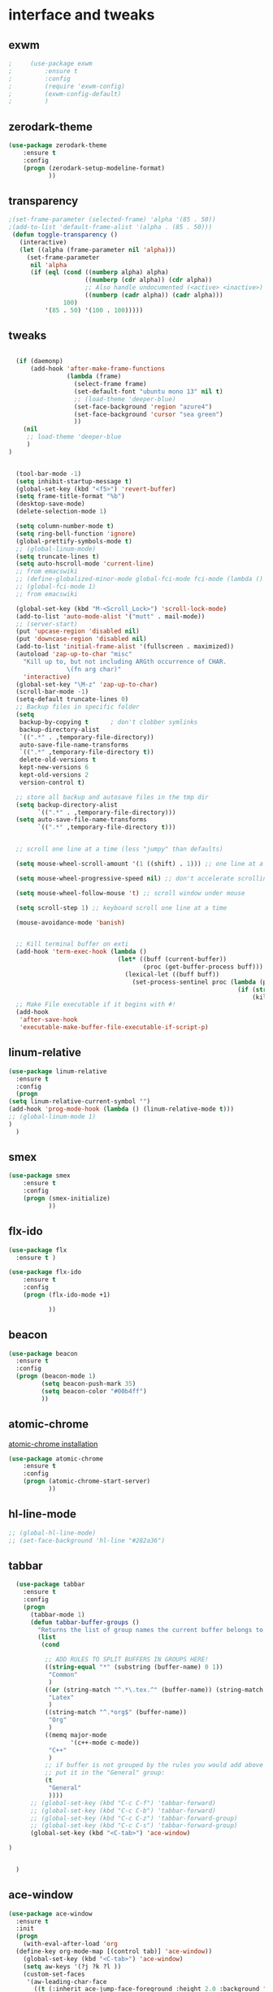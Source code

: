 

* interface and tweaks
** exwm
   #+BEGIN_SRC emacs-lisp
     ;     (use-package exwm
     ;         :ensure t
     ;         :config
     ;         (require 'exwm-config)
     ;         (exwm-config-default)
     ;         )
   #+END_SRC

** zerodark-theme
   #+BEGIN_SRC emacs-lisp
     (use-package zerodark-theme
         :ensure t
         :config
         (progn (zerodark-setup-modeline-format)
                ))
   #+END_SRC

** transparency
#+BEGIN_SRC emacs-lisp
;(set-frame-parameter (selected-frame) 'alpha '(85 . 50))
;(add-to-list 'default-frame-alist '(alpha . (85 . 50)))
 (defun toggle-transparency ()
   (interactive)
   (let ((alpha (frame-parameter nil 'alpha)))
     (set-frame-parameter
      nil 'alpha
      (if (eql (cond ((numberp alpha) alpha)
                     ((numberp (cdr alpha)) (cdr alpha))
                     ;; Also handle undocumented (<active> <inactive>) form.
                     ((numberp (cadr alpha)) (cadr alpha)))
               100)
          '(85 . 50) '(100 . 100)))))

#+END_SRC

** tweaks
#+BEGIN_SRC emacs-lisp

    (if (daemonp)
        (add-hook 'after-make-frame-functions
                  (lambda (frame)
                    (select-frame frame)
                    (set-default-font "ubuntu mono 13" nil t)
                    ;; (load-theme 'deeper-blue)
                    (set-face-background 'region "azure4")
                    (set-face-background 'cursor "sea green")
                    ))
      (nil
       ;; load-theme 'deeper-blue
       )
  )


    (tool-bar-mode -1)
    (setq inhibit-startup-message t)
    (global-set-key (kbd "<f5>") 'revert-buffer)
    (setq frame-title-format "%b")
    (desktop-save-mode)
    (delete-selection-mode 1)

    (setq column-number-mode t)
    (setq ring-bell-function 'ignore)
    (global-prettify-symbols-mode t)
    ;; (global-linum-mode)
    (setq truncate-lines t)
    (setq auto-hscroll-mode 'current-line)
    ;; from emacswiki
    ;; (define-globalized-minor-mode global-fci-mode fci-mode (lambda () (fci-mode 1)))
    ;; (global-fci-mode 1)
    ;; from emacswiki

    (global-set-key (kbd "M-<Scroll_Lock>") 'scroll-lock-mode)
    (add-to-list 'auto-mode-alist '("mutt" . mail-mode))
    ;; (server-start)
    (put 'upcase-region 'disabled nil)
    (put 'downcase-region 'disabled nil)
    (add-to-list 'initial-frame-alist '(fullscreen . maximized))
    (autoload 'zap-up-to-char "misc"
      "Kill up to, but not including ARGth occurrence of CHAR.
                  \(fn arg char)"
      'interactive)
    (global-set-key "\M-z" 'zap-up-to-char)
    (scroll-bar-mode -1)
    (setq-default truncate-lines 0)
    ;; Backup files in specific folder
    (setq
     backup-by-copying t      ; don't clobber symlinks
     backup-directory-alist
     `((".*" . ,temporary-file-directory))
     auto-save-file-name-transforms
     `((".*" ,temporary-file-directory t))
     delete-old-versions t
     kept-new-versions 6
     kept-old-versions 2
     version-control t)

    ;; store all backup and autosave files in the tmp dir
    (setq backup-directory-alist
          `((".*" . ,temporary-file-directory)))
    (setq auto-save-file-name-transforms
          `((".*" ,temporary-file-directory t)))


    ;; scroll one line at a time (less "jumpy" than defaults)

    (setq mouse-wheel-scroll-amount '(1 ((shift) . 1))) ;; one line at a time

    (setq mouse-wheel-progressive-speed nil) ;; don't accelerate scrolling

    (setq mouse-wheel-follow-mouse 't) ;; scroll window under mouse

    (setq scroll-step 1) ;; keyboard scroll one line at a time

    (mouse-avoidance-mode 'banish)


    ;; Kill terminal buffer on exti
    (add-hook 'term-exec-hook (lambda ()
                                (let* ((buff (current-buffer))
                                       (proc (get-buffer-process buff)))
                                  (lexical-let ((buff buff))
                                    (set-process-sentinel proc (lambda (process event)
                                                                 (if (string= event "finished\n")
                                                                     (kill-buffer buff))))))))
    ;; Make File executable if it begins with #!
    (add-hook
     'after-save-hook
     'executable-make-buffer-file-executable-if-script-p)
#+END_SRC

** linum-relative
   #+BEGIN_SRC emacs-lisp
     (use-package linum-relative
       :ensure t
       :config
       (progn
	 (setq linum-relative-current-symbol "")
	 (add-hook 'prog-mode-hook (lambda () (linum-relative-mode t)))
	 ;; (global-linum-mode 1)
	 )
       )
   #+END_SRC

** smex
  #+BEGIN_SRC emacs-lisp
(use-package smex
    :ensure t
    :config
    (progn (smex-initialize)
           ))
  #+END_SRC

** flx-ido
  #+BEGIN_SRC emacs-lisp
    (use-package flx
      :ensure t )

    (use-package flx-ido
        :ensure t
        :config
        (progn (flx-ido-mode +1)

               ))
  #+END_SRC

** beacon
  #+BEGIN_SRC emacs-lisp
    (use-package beacon
      :ensure t
      :config
      (progn (beacon-mode 1)
             (setq beacon-push-mark 35)
             (setq beacon-color "#00b4ff")
             ))
  #+END_SRC

** atomic-chrome
   [[https://chrome.google.com/webstore/detail/atomic-chrome/lhaoghhllmiaaagaffababmkdllgfcmc/related?hl%3Den][atomic-chrome installation]]
  #+BEGIN_SRC emacs-lisp
(use-package atomic-chrome
    :ensure t
    :config
    (progn (atomic-chrome-start-server)
           ))
  #+END_SRC

** hl-line-mode
#+BEGIN_SRC emacs-lisp
  ;; (global-hl-line-mode)
  ;; (set-face-background 'hl-line "#282a36")
#+END_SRC

** tabbar
#+BEGIN_SRC emacs-lisp
    (use-package tabbar
      :ensure t
      :config
      (progn
        (tabbar-mode 1)
        (defun tabbar-buffer-groups ()
          "Returns the list of group names the current buffer belongs to."
          (list
           (cond

            ;; ADD RULES TO SPLIT BUFFERS IN GROUPS HERE!
            ((string-equal "*" (substring (buffer-name) 0 1))
             "Common"
             )
            ((or (string-match "^.*\.tex.^" (buffer-name)) (string-match "^.*\.bib.*$" (buffer-name))  )
             "Latex"
             )
            ((string-match "^.*org$" (buffer-name))
             "Org"
             )
            ((memq major-mode
                   '(c++-mode c-mode))
             "C++"
             )
            ;; if buffer is not grouped by the rules you would add above
            ;; put it in the "General" group:
            (t
             "General"
             ))))
        ;; (global-set-key (kbd "C-c C-f") 'tabbar-forward)
        ;; (global-set-key (kbd "C-c C-b") 'tabbar-forward)
        ;; (global-set-key (kbd "C-c C-z") 'tabbar-forward-group)
        ;; (global-set-key (kbd "C-c C-s") 'tabbar-forward-group)
        (global-set-key (kbd "<C-tab>") 'ace-window)

  )


    )
#+END_SRC

** ace-window
#+BEGIN_SRC emacs-lisp
  (use-package ace-window
    :ensure t
    :init
    (progn
      (with-eval-after-load 'org
    (define-key org-mode-map [(control tab)] 'ace-window))
      (global-set-key (kbd "<C-tab>") 'ace-window)
      (setq aw-keys '(?j ?k ?l ))
      (custom-set-faces
       '(aw-leading-char-face
         ((t (:inherit ace-jump-face-foreground :height 2.0 :background "sea green" :foreground "#000" ))))
       )))

#+END_SRC

** undo-tree
#+BEGIN_SRC emacs-lisp
 (use-package undo-tree
    :ensure t
    :config (global-undo-tree-mode))
#+END_SRC

** flx
   #+BEGIN_SRC emacs-lisp
     (use-package flx
         :ensure t
         )
   #+END_SRC

** nyan-mode
#+BEGIN_SRC emacs-lisp
  (use-package nyan-mode
    :ensure t
    :config
    (progn
      (nyan-mode t)
      (nyan-start-animation)
      (nyan-toggle-wavy-trail)
      (setq nyan-bar-length 10)
      (setq nyan-minimum-window-width 5)
      ))
#+END_SRC

** neotree
  #+BEGIN_SRC emacs-lisp
    (use-package neotree
        :ensure t
        :config
        (progn (global-set-key [f8] 'neotree-toggle)
               (setq neo-theme (if (display-graphic-p) 'icons 'arrow))
               (setq split-window-preferred-function 'neotree-split-window-sensibly)
               ))
  #+END_SRC

** Shell
#+BEGIN_SRC emacs-lisp
  (global-set-key
   (kbd "C-x t")
   (lambda()(interactive)
     (if ( or (get-buffer "*ansi-term*") (get-buffer "*eshell*") )
         (rename-uniquely))
     (if (string=  window-system "w32")
         (eshell)
       (ansi-term "/bin/bash")
       )))
#+END_SRC

** smartparens
#+BEGIN_SRC emacs-lisp
  (use-package smartparens
    :ensure t
    :config
    (progn
      (smartparens-global-mode 1)
      (show-smartparens-global-mode 1)))
#+END_SRC

** volatile-highlights
#+BEGIN_SRC emacs-lisp
  (use-package volatile-highlights
    :ensure t
    :config
    (volatile-highlights-mode t))
#+END_SRC

** My commands
#+BEGIN_SRC emacs-lisp
  (define-prefix-command 'accacio-map)
  (define-prefix-command 'ProjetoFinal)
  (global-set-key (kbd "<f12><f12>") 'accacio-map)

      ;;; Code:
  (defun open-file-switch-buffer-or-close (filename)
    "Opens FILENAME if it\'s closed."
    (setq ReadmeBuffer (or
                        (get-buffer (file-name-nondirectory filename))
                        (get-buffer
                         (concat (file-name-nondirectory filename)
                                 "<"
                                 (file-name-nondirectory
                                  (substring
                                   (file-name-directory
                                    (expand-file-name
                                     filename)) 0 -1 ))
                                 ">")
                         )
                        ))
    (setq VisitedFile  (buffer-file-name ReadmeBuffer))
    ;; (setq myReadme "~/.emacs.d/Readme.org")

    (if (string= VisitedFile (expand-file-name filename))
        (if (eq (get-buffer (current-buffer)) ReadmeBuffer)
            (kill-buffer ReadmeBuffer)
          (switch-to-buffer ReadmeBuffer)
          )
      (find-file filename)
      )
    )

  (define-key accacio-map (kbd "c")
    (defun emacs-config () (interactive)
           (open-file-switch-buffer-or-close "~/.emacs.d/Readme.org")
           )
    )
  (define-key accacio-map (kbd "b")
    (defun bashrc () (interactive)
           (open-file-switch-buffer-or-close "~/dots/configs/bash/.bashrc")
           )
    )
  (define-key accacio-map (kbd "i")
    (defun i3config () (interactive)
           (open-file-switch-buffer-or-close "~/dots/configs/i3/.i3/config")
           )
    )
  (define-key accacio-map (kbd "t") 'toggle-transparency)
  (define-key accacio-map (kbd "g") 'guru-global-mode)
  (define-key accacio-map (kbd "o")
    (defun todos () (interactive)
           (open-file-switch-buffer-or-close "~/Dropbox/AccDoc/Org/")
           )
    )

  (define-key accacio-map (kbd "p") 'ProjetoFinal)
  (define-key ProjetoFinal (kbd "t")
      (defun todo () (interactive)
           (open-file-switch-buffer-or-close "~/Dropbox/TCC/org/todo.org")
           )
      )

  (define-key ProjetoFinal (kbd "m")
        (defun main () (interactive)
             (open-file-switch-buffer-or-close "~/Dropbox/TCC/documentos/tex/main.tex")
             )
        )

  (define-key ProjetoFinal (kbd "a")
        (defun apresentacao () (interactive)
             (open-file-switch-buffer-or-close "~/Dropbox/TCC/documentos/tex/main.tex")
             )
        )
#+END_SRC

** guru-mode
   #+BEGIN_SRC emacs-lisp
     (use-package guru-mode
	 :ensure t
	 :config
	 (progn (guru-global-mode)
	       	))
   #+END_SRC

** all-the-icons
   #+BEGIN_SRC emacs-lisp
     (use-package all-the-icons
       :ensure t
       :config
         (progn
           (unless (package-installed-p 'all-the-icons)
             (all-the-icons-install-fonts))
           ))
   #+END_SRC

** rich-minority
   #+BEGIN_SRC emacs-lisp
     (use-package rich-minority
       :ensure t
       :config
       (progn
         (rich-minority-mode 1)

         (setq rm-blacklist
               (format "^ \\(%s\\)$"
                       (mapconcat #'identity
                                  '("LR"
                                    "Irony"
                                    "company"
                                    "HelmGtags"
                                    "ARev"
                                    "Hi"
                                    "ElDoc"
                                    "Abbrev"
                                    "SP"
                                    "Fly.*"
                                    "yas.*"
                                    "Projectile.*"
                                    "Undo-Tree"
                                    "PgLn"
                                    "WK"
                                    "ivy"
                                    "VHL"
                                    "guru"
                                    ".*\(\*\).*" )
                                  "\\|")))
         ))
   #+END_SRC

** rainbow-delimiters
   #+BEGIN_SRC emacs-lisp
     (use-package rainbow-delimiters
       :ensure t
       :config
       (progn
         (require 'cl-lib)
         (require 'color)
         ;; (cl-loop
         ;;  for index from 1 to rainbow-delimiters-max-face-count
         ;;  do
         ;;  (let ((face (intern (format "rainbow-delimiters-depth-%d-face" index))))
         ;;    (cl-callf color-saturate-name (face-foreground face) 30)))
         (custom-set-faces
          ;; custom-set-faces was added by Custom.
          ;; If you edit it by hand, you could mess it up, so be careful.
          ;; Your init file should contain only one such instance.
          ;; If there is more than one, they won't work right.
          '(rainbow-delimiters-depth-1-face ((t (:foreground "dark orange"))))
          '(rainbow-delimiters-depth-2-face ((t (:foreground "deep pink"))))
          '(rainbow-delimiters-depth-3-face ((t (:foreground "chartreuse"))))
          '(rainbow-delimiters-depth-4-face ((t (:foreground "deep sky blue"))))
          '(rainbow-delimiters-depth-5-face ((t (:foreground "yellow"))))
          '(rainbow-delimiters-depth-6-face ((t (:foreground "orchid"))))
          '(rainbow-delimiters-depth-7-face ((t (:foreground "spring green"))))
          '(rainbow-delimiters-depth-8-face ((t (:foreground "sienna1"))))
          '(rainbow-delimiters-depth-9-face ((t (:foreground "aquamarine"))))
          )
         (add-hook 'prog-mode-hook #'rainbow-delimiters-mode)

         )

       )
   #+END_SRC

** origami
   #+BEGIN_SRC emacs-lisp
     (use-package origami
       :ensure t
       :config
       (progn
         (global-origami-mode)
         )
       )
   #+END_SRC

** fontawesome
   #+BEGIN_SRC emacs-lisp
(use-package fontawesome
  :ensure t
  :config
  (progn
	 )
  )
   #+END_SRC

* Navigation
** Ibuffer
#+BEGIN_SRC emacs-lisp
  (global-set-key (kbd "C-x C-b") 'ibuffer)
  (setq ibuffer-saved-filter-groups
        (quote (("default"
                 ("Latex" (or (name . "^.*\\.tex.*$") (name . "^.*\\.bib.*$")  ))
                 ("Programming" (or (or (mode . c-mode) (mode . c++-mode) ) (mode . python-mode) ) )
                 ("Org" (mode . org-mode))
                 (".pdf" (name . "^.*pdf$"))
                 ("Dired" (mode . dired-mode))
                 ("Emacs" (or (name . "^\\*scratch\\*$") (name . "^\\*Messages\\*$") (name . "^\\*Warnings\\*$")))
                 ("Common" (name . "^\\*.*\\*$"))
                 ))))
  (add-hook 'ibuffer-mode-hook
            (lambda ()
              (ibuffer-auto-mode 1)
              (ibuffer-switch-to-saved-filter-groups "default")))
#+END_SRC

** Dired
#+BEGIN_SRC emacs-lisp
  (put 'dired-find-alternate-file 'disabled nil)
  (eval-after-load "dired" '(progn (define-key dired-mode-map (kbd "RET") 'dired-find-alternate-file)))
  (setq dired-dwim-target t)

#+END_SRC

** Try
#+BEGIN_SRC emacs-lisp
(use-package try
  :ensure t)
#+END_SRC

** which-key
#+BEGIN_SRC emacs-lisp
(use-package which-key
  :ensure t
  :config (which-key-mode))
#+END_SRC

** counsel
#+BEGIN_SRC emacs-lisp
  (use-package counsel
    :ensure t
    :bind
    ("M-y" . counsel-yank-pop)
    :config
    (progn
      (setq counsel-find-file-ignore-regexp "\\.elc\\'")
      (setq counsel-find-file-at-point t)
	   )
    )

#+END_SRC

** swiper
#+BEGIN_SRC emacs-lisp
  (use-package swiper
    :ensure t
    :config
    (progn
      (ivy-mode 1)
      (setq ivy-use-virtual-buffers t)
      (setq enable-recursive-minibuffers nil)
      (global-set-key "\C-s" 'swiper)
      (global-set-key (kbd "C-c C-r") 'ivy-resume)
      (global-set-key (kbd "<f6>") 'ivy-resume)
      (global-set-key (kbd "M-x") 'counsel-M-x)
      (global-set-key (kbd "C-x C-f") 'counsel-find-file)
      (global-set-key (kbd "<f1> f") 'counsel-describe-function)
      (global-set-key (kbd "<f1> v") 'counsel-describe-variable)
      (global-set-key (kbd "<f1> l") 'counsel-find-library)
      (global-set-key (kbd "<f2> i") 'counsel-info-lookup-symbol)
      (global-set-key (kbd "<f2> u") 'counsel-unicode-char)
      (global-set-key (kbd "C-c g") 'counsel-git)
      (global-set-key (kbd "C-c j") 'counsel-git-grep)
      (global-set-key (kbd "C-c k") 'counsel-ag)
      (global-set-key (kbd "C-x l") 'counsel-locate)
      (global-set-key (kbd "C-S-o") 'counsel-rhythmbox)
      (define-key minibuffer-local-map (kbd "C-r") 'counsel-minibuffer-history)
      ))
#+END_SRC

** avy
#+BEGIN_SRC emacs-lisp
  (use-package avy
    :ensure t
    :bind ("C-:" . avy-goto-char)
    :bind ("M-g g" . avy-goto-line )
    )
#+END_SRC

** iedit-mode
#+BEGIN_SRC emacs-lisp
  (use-package iedit
    :ensure t
    :config (define-key global-map (kbd "C-c ;") 'iedit-mode))
#+END_SRC

** Yasnippets
#+BEGIN_SRC emacs-lisp
 (use-package yasnippet
    :ensure t
    :config (yas-global-mode 1))
 (use-package yasnippet-snippets
    :ensure t)
#+END_SRC

** projectile
   #+BEGIN_SRC emacs-lisp
          (use-package projectile
              :ensure t
              :config
              (progn (projectile-mode)
                     (setq projectile-indexing-method 'native)
                     ))

          (use-package counsel-projectile
            :ensure t
            :config
            (counsel-projectile-mode)
            (define-key projectile-mode-map (kbd "C-c p") 'projectile-command-map)
     )
   #+END_SRC

** helm-ag
   #+BEGIN_SRC emacs-lisp
(use-package helm-ag
    :ensure t
    :config
    (progn
           ))
   #+END_SRC

** ag
   #+BEGIN_SRC emacs-lisp
     (use-package ag
         :ensure t
         :config
         (progn
           )
         )
   #+END_SRC

* Planning / Org-Mode
** org-bullets
#+BEGIN_SRC emacs-lisp
  (use-package org-bullets
    :ensure t
    :config
    (add-hook 'org-mode-hook (lambda () (org-bullets-mode 1))))

  (custom-set-variables '(org-hide-leading-stars t))
#+END_SRC
#+BEGIN_SRC emacs-lisp
    (setq org-ellipsis "⤵") ;⤵ ⭍ ↲ ⮯
    (setq org-src-fontify-natively t)
    (setq org-src-tab-acts-natively t)
    (setq org-src-window-setup 'current-window)

  (setq my-org-folder '~/Dropbox/AccDoc/Org)



#+END_SRC

* Reading
** pdf-tools

   #+BEGIN_SRC emacs-lisp
     (use-package pdf-tools
         :ensure t
         :config
         (progn (pdf-tools-install)
                ))
   #+END_SRC

** engine-mode
   #+BEGIN_SRC emacs-lisp
     (use-package engine-mode
         :ensure t
         :config
         (progn
           (defengine duckduckgo
             "https://duckduckgo.com/?q=%s"
             :keybinding "d")
           (defengine wikipedia
       "http://www.wikipedia.org/search-redirect.php?language=en&go=Go&search=%s"
       :keybinding "w")
           (defengine stack-overflow
             "https://stackoverflow.com/search?q=%s"
             :keybinding "s")
           (defengine github
             "https://github.com/search?ref=simplesearch&q=%s"
             :keybinding "g")

           (defengine youtube
       "https://www.youtube.com/results?search_query=%s")
           (engine-mode t)
           )
         )
   #+END_SRC

* Programming
** Org-babel c++
#+BEGIN_SRC emacs-lisp
  (org-babel-do-load-languages
   'org-babel-load-languages '((C . t)))
#+END_SRC

** magit
#+BEGIN_SRC emacs-lisp
  (use-package magit
    :ensure t
    :config
    (progn
      (global-magit-file-mode 0)
      (set-default 'magit-stage-all-confirm nil)
      (add-hook 'magit-mode-hook 'magit-load-config-extensions)
      (global-unset-key (kbd "C-x g"))
      (global-set-key (kbd "C-x g h") 'magit-log)
      (global-set-key (kbd "C-x g f") 'magit-file-log)
      (global-set-key (kbd "C-x g b") 'magit-blame-mode)
      (global-set-key (kbd "C-x g m") 'magit-branch-manager)
      (global-set-key (kbd "C-x g c") 'magit-branch)
      (global-set-key (kbd "C-x g s") 'magit-status)
      (global-set-key (kbd "C-x g r") 'magit-reflog)
      (global-set-key (kbd "C-x g t") 'magit-tag)
      (setq user-full-name "Rafael Accácio Nogueira")
      (setq user-mail-address "raccacio@poli.ufrj.br")
      ))

#+END_SRC

** google-c-style flymake
#+BEGIN_SRC emacs-lisp
    ;; (use-package flymake-cursor
    ;;   :ensure t)


  (defun my:flymake-google-init ()
    (require 'flymake-google-cpplint)
    (custom-set-variables
     '(flymake-google-cpplint-command
       (if (string=  window-system "w32")
	   '"d:/Users/Accacio/AppData/Local/Programs/Python/Python36-32/Scripts/cpplint.exe"
	 '"/usr/local/bin/cpplint"
	 )
       )
     )
    (flymake-google-cpplint-load)
    ;; (flymake-cursor-mode 1)
    )

    (use-package flymake-google-cpplint
      :ensure t
      :config
      (progn
	(add-hook 'c-mode-hook 'my:flymake-google-init)
	(add-hook 'c++-mode-hook 'my:flymake-google-init)
	))

    (use-package google-c-style
      :ensure t
      :config
      (progn
	(add-hook 'c-mode-common-hook 'google-set-c-style)
	(add-hook 'c-mode-common-hook 'google-make-newline-indent)
	))

#+END_SRC

** flycheck
#+BEGIN_SRC emacs-lisp
  (use-package flycheck
    :ensure t
    :config
    (progn
                                          ;    (add-hook 'after-init-hook #'global-flycheck-mode)
      (add-hook 'prog-mode-hook 'flycheck-mode)
      ))
#+END_SRC

** company
#+BEGIN_SRC emacs-lisp
  (use-package company
    :ensure t
    :config
    (progn
      (add-hook 'after-init-hook 'global-company-mode)
      (setq company-idle-delay 0)

        (company-quickhelp-mode)
    (setq company-show-numbers t)
    (let ((map company-active-map))
    (mapc (lambda (x) (define-key map (format "%d" x)
                   `(lambda () (interactive) (company-complete-number ,x))))
          (number-sequence 0 9)))
      )
    )

  (use-package company-quickhelp
  :ensure t
  :config
  (progn
    (setq company-minimum-prefix-length 1)
                                          ;    (setq company-tooltip-maximum-width 20)
    (company-quickhelpmode)
    ))

#+END_SRC
 workaround fci incompability

#+BEGIN_SRC emacs-lisp


(defvar-local company-fci-mode-on-p nil)

(defun company-turn-off-fci (&rest ignore)
  (when (boundp 'fci-mode)
    (setq company-fci-mode-on-p fci-mode)
    (when fci-mode (fci-mode -1))))

(defun company-maybe-turn-on-fci (&rest ignore)
  (when company-fci-mode-on-p (fci-mode 1)))

(add-hook 'company-completion-started-hook 'company-turn-off-fci)
(add-hook 'company-completion-finished-hook 'company-maybe-turn-on-fci)
(add-hook 'company-completion-cancelled-hook 'company-maybe-turn-on-fci)

#+END_SRC

** irony-mode
#+BEGIN_SRC emacs-lisp
      (use-package irony
        :ensure t
        :config
        (progn
          (add-hook 'c++-mode-hook 'irony-mode)
          (add-hook 'c-mode-hook 'irony-mode)
          (add-hook 'objc-mode-hook 'irony-mode)

          (add-hook 'c++-mode-hook 'company-mode)
          (add-hook 'c-mode-hook 'company-mode)
          (add-hook 'objc-mode-hook 'company-mode)

          (add-hook 'after-init-hook 'global-company-mode)


          (add-hook 'irony-mode-hook 'irony-cdb-autosetup-compile-options)



          ))

      (use-package company-irony
        :ensure t
        :config
      (eval-after-load 'company
            '(add-to-list 'company-backends '(company-irony))))

      (use-package flycheck-irony
        :ensure t
        :config
        (eval-after-load 'flycheck
          '(add-hook 'flycheck-mode-hook #'flycheck-irony-setup)))


      ;; Windows performance tweaks
      ;;
      (when (boundp 'w32-pipe-read-delay)
        (setq w32-pipe-read-delay 0))
      ;; Set the buffer (setq )ize to 64K on Windows (from the original 4K)
      (when (boundp 'w32-pipe-buffer-size)
        (setq irony-server-w32-pipe-buffer-size (* 64 1024)))


  (use-package company-irony-c-headers
    :ensure t
    :config (eval-after-load 'company
              '(add-to-list
                'company-backends
                '(company-irony-c-headers
                  company-irony
                                          ;company-yasnippet
                  ))))

  (use-package irony-eldoc
    :ensure t
    :config
    (add-hook 'irony-mode-hook 'irony-eldoc))
#+END_SRC

** idle-highlights
#+BEGIN_SRC emacs-lisp
  (use-package idle-highlight-mode
    :ensure t
    :config
    (progn  (add-hook 'prog-mode-hook (lambda () (idle-highlight-mode t)))
            (set-face-background 'idle-highlight "#555")
            ))
#+END_SRC

** fill-column-indicator
#+BEGIN_SRC emacs-lisp
  (use-package fill-column-indicator
    :ensure t
    :config
    (progn (setq-default fill-column 70)
           (add-hook 'prog-mode-hook (lambda () (fci-mode t)))
           ))


#+END_SRC

** cmake-mode
  #+BEGIN_SRC emacs-lisp
(use-package cmake-mode
    :ensure t
    :config
    (progn (setq auto-mode-alist
      (append
       '(("CMakeLists\\.txt\\'" . cmake-mode))
       '(("\\.cmake\\'" . cmake-mode))
       auto-mode-alist))

(autoload 'cmake-mode "~/.emacs.d/elpa/cmake-mode-20180104.1137/cmake-mode-autoloads.el" t)
           ))
  #+END_SRC

** helm-gtags
  #+BEGIN_SRC emacs-lisp
    (use-package helm-gtags
      :ensure t
      :config
      (progn (add-hook 'c++-mode-hook 'helm-gtags-mode)
             (add-hook 'c-mode-hook 'helm-gtags-mode)
             (global-set-key (kbd "C-.") 'helm-gtags-dwim)
             ))
  #+END_SRC

** multiple-cursors
  #+BEGIN_SRC emacs-lisp
    (use-package multiple-cursors
        :ensure t
        :init
        (progn (global-set-key (kbd "C-x <down>") 'mc/mark-next-like-this)
               (global-set-key (kbd "C-x M-RET") 'mc/mark-all-dwim)
               (global-set-key (kbd "C-x <up>") 'mc/mark-previous-like-this)
               ))
  #+END_SRC

** ace-mc

   #+BEGIN_SRC emacs-lisp
     (use-package ace-mc
         :ensure t
         :config
         (progn (global-set-key (kbd "C-0") 'ace-mc-add-multiple-cursors)
                ))
   #+END_SRC

** expand-region
  #+BEGIN_SRC emacs-lisp
    (use-package expand-region
        :ensure t
        :init
        (progn (global-set-key (kbd "C-=") 'er/expand-region)
               ))
  #+END_SRC

** scala
   #+BEGIN_SRC emacs-lisp
     (use-package ensime
       :ensure t)

     (use-package sbt-mode
       :ensure t)

     (use-package scala-mode
       :ensure t)
   #+END_SRC

* HTML

** rainbow-mode
  #+BEGIN_SRC emacs-lisp
    (use-package rainbow-mode
        :ensure t
        :config
        (progn (add-hook 'html-mode-hook 'rainbow-mode)
               (add-hook 'css-mode-hook 'rainbow-mode)
               ))
  #+END_SRC

** browser
  #+BEGIN_SRC emacs-lisp
    (setq browse-url-browser-function 'browse-url-generic
          browse-url-generic-program "vivaldi")
  #+END_SRC

* Games
** 2048
   #+BEGIN_SRC emacs-lisp
     (use-package 2048-game
       :ensure t
         )
   #+END_SRC


* Finances

** ledger-mode
   #+BEGIN_SRC emacs-lisp
     (use-package ledger-mode
         :ensure t
         :init
         (setq ledger-clear-whole-transactions 1)
         :config
         (progn (add-to-list 'auto-mode-alist '("\\.ledger$" . ledger-mode))
                )
         )
   #+END_SRC

* Ahk
** xahk-mode
   #+BEGIN_SRC emacs-lisp
(use-package xahk-mode
  :ensure t
  :config
  (progn
	 )
  )
   #+END_SRC

* Latex
** auctex
#+BEGIN_SRC emacs-lisp
  ;; (require 'auctex)
       (use-package auctex
       :defer t
       :ensure t)
  (setq TeX-auto-save t)
  (setq TeX-parse-self t)
  (setq TeX-save-query nil)
  (defun turn-on-outline-minor-mode ()
  (outline-minor-mode 1))

  (add-hook 'LaTeX-mode-hook 'turn-on-outline-minor-mode)
  (add-hook 'latex-mode-hook 'turn-on-outline-minor-mode)
  (setq outline-minor-mode-prefix "\C-c \C-o") ; Or something else
  ;(setq TeX-PDF-mode t)

  (use-package company-auctex
      :ensure t
      :config
      (progn
             ))
  (company-auctex-init)

#+END_SRC

** company-bibtex
#+BEGIN_SRC emacs-lisp
(use-package company-bibtex
    :ensure t
    :config
    (progn
           ))

#+END_SRC

** company-reftex
#+BEGIN_SRC emacs-lisp
  (use-package company-reftex
      :ensure t
      :config
      (progn
             ))
  '(reftex-use-external-file-finders t)
  (add-hook 'LaTeX-mode-hook 'turn-on-reftex)   ; with AUCTeX LaTeX mode
  (add-hook 'latex-mode-hook 'turn-on-reftex)   ; with Emacs latex mode
  (add-hook 'LaTeX-mode-hook 'auto-fill-mode)
  (add-hook 'latex-mode-hook 'auto-fill-mode)
  (add-hook 'LaTeX-mode-hook 'flyspell-mode)
  (add-hook 'latex-mode-hook 'flyspell-mode)
  (add-hook 'LaTeX-mode-hook 'fci-mode)
  (add-hook 'latex-mode-hook 'fci-mode)
  (add-hook 'LaTeX-mode-hook 'linum-mode)
  (add-hook 'latex-mode-hook 'linum-mode)

#+END_SRC

** Zathura as Viewer
#+BEGIN_SRC emacs-lisp
          (defcustom tex-my-viewer "zathura --fork -s -x \"emacsclient --eval '(progn (switch-to-buffer  (file-name-nondirectory \"'\"'\"%{input}\"'\"'\")) (goto-line %{line}))'\""
    "PDF Viewer for TeX documents. You may want to fork the viewer
  so that it detects when the same document is launched twice, and
  persists when Emacs gets closed.

  Simple command:

    zathura --fork

  We can use

    emacsclient --eval '(progn (switch-to-buffer  (file-name-nondirectory \"%{input}\")) (goto-line %{line}))'

  to reverse-search a pdf using SyncTeX. Note that the quotes and double-quotes matter and must be escaped appropriately."
    :safe 'stringp)

  (add-to-list 'TeX-view-program-selection
               '(output-pdf "Zathura"))
#+END_SRC

* Blog

** org-publish
#+BEGIN_SRC emacs-lisp
  (setq org-publish-project-alist
	'(

    ("org-accacio"
	    ;; Path to your org files.
	    :base-directory "~/git/Blog/org/"
	    :base-extension "org"

	    ;; Path to your Jekyll project.
	    :publishing-directory "~/git/Blog/meublog/"
	    :recursive t
	    :publishing-function org-html-publish-to-html
	    :headline-levels 4
	    :html-extension "html"
	    :body-only t ;; Only export section between <body> </body>
      )


      ("org-static-acc"
	    :base-directory "~/site/org/"
	    :base-extension "css\\|js\\|png\\|jpg\\|gif\\|pdf\\|mp3\\|ogg\\|swf\\|php"
	    :publishing-directory "~/git/Blog/meublog/"
	    :recursive t
	    :publishing-function org-publish-attachment)

      ("acc" :components ("org-accacio" "org-static-acc"))

  ))


#+END_SRC

** yaml-mode
   #+BEGIN_SRC emacs-lisp
(use-package yaml-mode
  :ensure t
  :config
  (progn
	 )
  )
   #+END_SRC

* writing
** markdown-mode
#+BEGIN_SRC emacs-lisp
  (use-package markdown-mode
    :ensure t
    :commands (markdown-mode gfm-mode)
    :mode (("README\\.md\\'" . gfm-mode)
           ("\\.md\\'" . markdown-mode)
           ("\\.markdown\\'" . markdown-mode))
    :init (setq markdown-command "multimarkdown"))
#+END_SRC

** ispell
#+BEGIN_SRC emacs-lisp
  (let ((langs '("american" "fr_FR" "pt_BR")))
        (setq lang-ring (make-ring (length langs)))
        (dolist (elem langs) (ring-insert lang-ring elem)))

    (defun cycle-ispell-languages ()
        (interactive)
        (let ((lang (ring-ref lang-ring -1)))
          (ring-insert lang-ring lang)
          (ispell-change-dictionary lang)))



  (global-set-key [f6] 'cycle-ispell-languages)
#+END_SRC


* Feeds
** Elfeed
   #+BEGIN_SRC emacs-lisp
     (use-package elfeed
       :ensure t
       :config
       (progn (setq elfeed-feeds
           '(
             "https://www.youtube.com/feeds/videos.xml?channel_id=UCtiPaN6Zj0-4CeC7p1qUOcg"
             "https://www.youtube.com/feeds/videos.xml?channel_id=UC0JB7TSe49lg56u6qH8y_MQ"
             )
           )
              )
       )
   #+END_SRC

* Email
#+BEGIN_SRC emacs-lisp
  (add-to-list 'load-path "~/git/mu/mu4e")
  (require 'smtpmail)

  ; smtp
  (setq message-send-mail-function 'smtpmail-send-it
	smtpmail-starttls-credentials
	'(("smtp.gmail.com" 587 nil nil))
	smtpmail-default-smtp-server "smtp.gmail.com"
	smtpmail-smtp-server "smtp.gmail.com"
	smtpmail-smtp-service 587
	smtpmail-debug-info t)

  (require 'mu4e)

  (setq mu4e-maildir (expand-file-name "~/.mail"))

  (setq mu4e-drafts-folder "/Drafts")
  (setq mu4e-sent-folder   "/Sent Items")
  (setq mu4e-trash-folder  "/Trash")
  (setq message-signature-file "~/.emacs.d/.signature") ; put your signature in this file

  ; get mail
  (setq mu4e-get-mail-command "offlineimap"
	mu4e-html2text-command "w3m -T text/html"
	mu4e-update-interval 120
	mu4e-headers-auto-update t
	mu4e-compose-signature-auto-include nil)

  (setq mu4e-maildir-shortcuts
	'( ("/INBOX"               . ?i)
	   ("/Sent Items"   . ?s)
	   ("/Trash"       . ?t)
	   ("/Drafts"    . ?d)))




  (setq mu4e-contexts
	`( ,(make-mu4e-context
	     :name "Gmail"
	     :enter-func (lambda () (mu4e-message "Enter Gmail context"))
	     :leave-func (lambda () (mu4e-message "Leave Gmail context"))
	     ;; we match based on the contact-fields of the message (that we are replying to)
	     ;; https://www.djcbsoftware.nl/code/mu/mu4e/What-are-contexts.html#What-are-contexts
	     :match-func (lambda (msg)
			   (when msg 
			     (mu4e-message-contact-field-matches msg 
								 :to "raccacio2@gmail.com")))
	     :vars '( ( user-mail-address      . "raccacio2@gmail.com"  )
		      ( user-full-name         . "Rafael Accácio Nogueira" )
		      ( smtpmail-smtp-server   . "smtp.gmail.com" )
		      (mu4e-maildir . "~/.mail/Gmail")
		      ))

	   ,(make-mu4e-context
	     :name "Poli"
	     :enter-func (lambda () (mu4e-message "Enter Poli context"))
	     ;; no leave-func
	     ;; we match based on the contact-fields of the message
	     :match-func (lambda (msg)
			   (when msg 
			     (mu4e-message-contact-field-matches msg 
								 :to "raccacio@poli.ufrj.br")))
	     :vars '( ( user-mail-address       . "raccacio@poli.ufrj.br" )
		      ( user-full-name          . "Rafael Accácio Nogueira" )
		      ( smtpmail-smtp-server    . "smtp.gmail.com" )
		      (mu4e-maildir . "~/.mail/Poli")
		      ))
	   ,(make-mu4e-context
	     :name "Hotmail"
	     :enter-func (lambda () (mu4e-message "Enter Hotmail context"))
	     ;; no leave-func
	     ;; we match based on the contact-fields of the message
	     :match-func (lambda (msg)
			   (when msg 
			     (mu4e-message-contact-field-matches msg 
								 :to "raccacio@hotmail.com")))
	     :vars '( ( user-mail-address       . "raccacio@hotmail.com" )
		      ( user-full-name          . "Rafael Accácio Nogueira" )
		      ( smtpmail-smtp-server    . "smtp-mail.outlook.com" )
		      (mu4e-maildir . "~/.mail/Hotmail")
		      ))

	   ))


  ;; show images
  (setq mu4e-show-images t)

  ;; use imagemagick, if available
  (when (fboundp 'imagemagick-register-types)
    (imagemagick-register-types))

  ;; general emacs mail settings; used when composing e-mail
  ;; the non-mu4e-* stuff is inherited from emacs/message-mode
  (setq mu4e-reply-to-address "raccacio2@gmail.com"
      user-mail-address "raccacio2@gmail.com"
      user-full-name  "Rafael Accácio")

  ;; don't save message to Sent Messages, IMAP takes care of this
  ; (setq mu4e-sent-messages-behavior 'delete)

  ;; spell check
  (add-hook 'mu4e-compose-mode-hook
	  (defun my-do-compose-stuff ()
	     "My settings for message composition."
	     (set-fill-column 72)
	     (flyspell-mode)))




#+END_SRC
